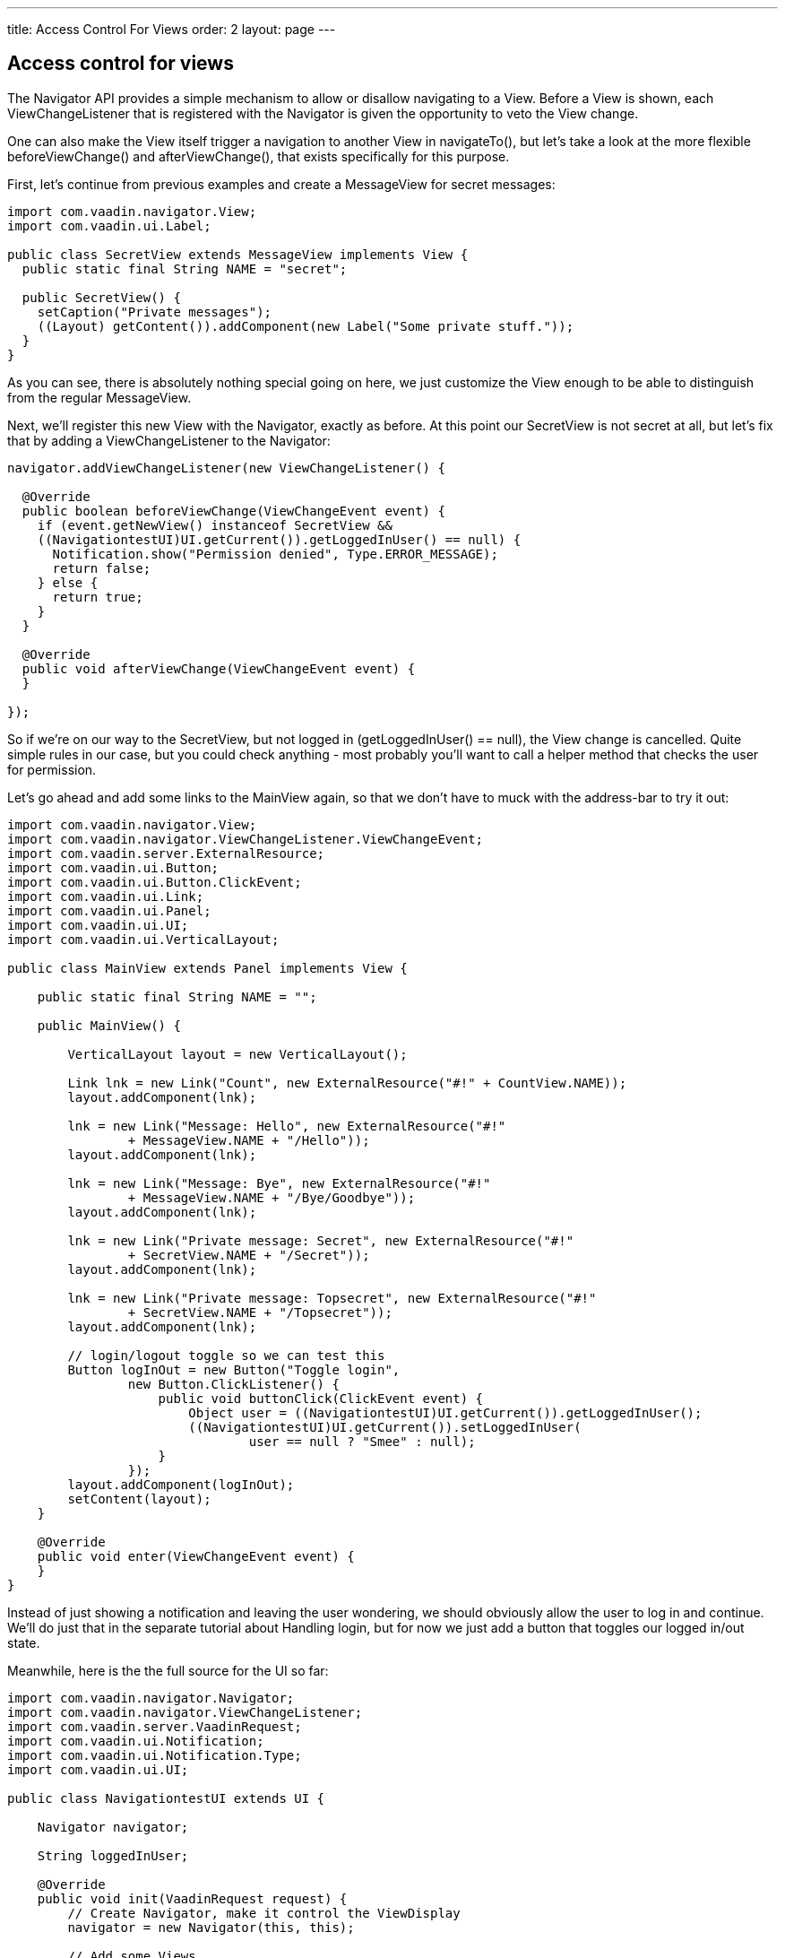---
title: Access Control For Views
order: 2
layout: page
---

[[access-control-for-views]]
Access control for views
------------------------

The Navigator API provides a simple mechanism to allow or disallow
navigating to a View. Before a View is shown, each ViewChangeListener
that is registered with the Navigator is given the opportunity to veto
the View change.

One can also make the View itself trigger a navigation to another View
in navigateTo(), but let's take a look at the more flexible
beforeViewChange() and afterViewChange(), that exists specifically for
this purpose.

First, let's continue from previous examples and create a MessageView
for secret messages:

[source,java]
....
import com.vaadin.navigator.View;
import com.vaadin.ui.Label;

public class SecretView extends MessageView implements View {
  public static final String NAME = "secret";

  public SecretView() {
    setCaption("Private messages");
    ((Layout) getContent()).addComponent(new Label("Some private stuff."));
  }
}
....

As you can see, there is absolutely nothing special going on here, we
just customize the View enough to be able to distinguish from the
regular MessageView.

Next, we'll register this new View with the Navigator, exactly as
before. At this point our SecretView is not secret at all, but let's fix
that by adding a ViewChangeListener to the Navigator:

[source,java]
....
navigator.addViewChangeListener(new ViewChangeListener() {

  @Override
  public boolean beforeViewChange(ViewChangeEvent event) {
    if (event.getNewView() instanceof SecretView &&
    ((NavigationtestUI)UI.getCurrent()).getLoggedInUser() == null) {
      Notification.show("Permission denied", Type.ERROR_MESSAGE);
      return false;
    } else {
      return true;
    }
  }

  @Override
  public void afterViewChange(ViewChangeEvent event) {
  }

});
....

So if we're on our way to the SecretView, but not logged in
(getLoggedInUser() == null), the View change is cancelled. Quite simple
rules in our case, but you could check anything - most probably you'll
want to call a helper method that checks the user for permission.

Let's go ahead and add some links to the MainView again, so that we
don't have to muck with the address-bar to try it out:

[source,java]
....
import com.vaadin.navigator.View;
import com.vaadin.navigator.ViewChangeListener.ViewChangeEvent;
import com.vaadin.server.ExternalResource;
import com.vaadin.ui.Button;
import com.vaadin.ui.Button.ClickEvent;
import com.vaadin.ui.Link;
import com.vaadin.ui.Panel;
import com.vaadin.ui.UI;
import com.vaadin.ui.VerticalLayout;

public class MainView extends Panel implements View {

    public static final String NAME = "";

    public MainView() {

        VerticalLayout layout = new VerticalLayout();

        Link lnk = new Link("Count", new ExternalResource("#!" + CountView.NAME));
        layout.addComponent(lnk);

        lnk = new Link("Message: Hello", new ExternalResource("#!"
                + MessageView.NAME + "/Hello"));
        layout.addComponent(lnk);

        lnk = new Link("Message: Bye", new ExternalResource("#!"
                + MessageView.NAME + "/Bye/Goodbye"));
        layout.addComponent(lnk);

        lnk = new Link("Private message: Secret", new ExternalResource("#!"
                + SecretView.NAME + "/Secret"));
        layout.addComponent(lnk);

        lnk = new Link("Private message: Topsecret", new ExternalResource("#!"
                + SecretView.NAME + "/Topsecret"));
        layout.addComponent(lnk);

        // login/logout toggle so we can test this
        Button logInOut = new Button("Toggle login",
                new Button.ClickListener() {
                    public void buttonClick(ClickEvent event) {
                        Object user = ((NavigationtestUI)UI.getCurrent()).getLoggedInUser();
                        ((NavigationtestUI)UI.getCurrent()).setLoggedInUser(
                                user == null ? "Smee" : null);
                    }
                });
        layout.addComponent(logInOut);
        setContent(layout);
    }

    @Override
    public void enter(ViewChangeEvent event) {
    }
}
....

Instead of just showing a notification and leaving the user wondering,
we should obviously allow the user to log in and continue. We'll do just
that in the separate tutorial about Handling login, but for now we just
add a button that toggles our logged in/out state.

Meanwhile, here is the the full source for the UI so far:

[source,java]
....
import com.vaadin.navigator.Navigator;
import com.vaadin.navigator.ViewChangeListener;
import com.vaadin.server.VaadinRequest;
import com.vaadin.ui.Notification;
import com.vaadin.ui.Notification.Type;
import com.vaadin.ui.UI;

public class NavigationtestUI extends UI {

    Navigator navigator;

    String loggedInUser;

    @Override
    public void init(VaadinRequest request) {
        // Create Navigator, make it control the ViewDisplay
        navigator = new Navigator(this, this);

        // Add some Views
        navigator.addView(MainView.NAME, new MainView()); // no fragment

        // #count will be a new instance each time we navigate to it, counts:
        navigator.addView(CountView.NAME, CountView.class);

        // #message adds a label with whatever it receives as a parameter
        navigator.addView(MessageView.NAME, new MessageView());

        // #secret works as #message, but you need to be logged in
        navigator.addView(SecretView.NAME, new SecretView());

        // we'll handle permissions with a listener here, you could also do
        // that in the View itself.

        navigator.addViewChangeListener(new ViewChangeListener() {

            @Override
            public boolean beforeViewChange(ViewChangeEvent event) {
                if (event.getNewView() instanceof SecretView
                        && ((NavigationtestUI)UI.getCurrent()).getLoggedInUser() == null) {
                    Notification.show("Permission denied", Type.ERROR_MESSAGE);
                    return false;
                } else {
                    return true;
                }
            }

            @Override
            public void afterViewChange(ViewChangeEvent event) {
                System.out.println("After view change");
            }

        });
    }

    public String getLoggedInUser(){
         return loggedInUser;
    }

    public void setLoggedInUser(String user){
         loggedInUser = user;
   }
}
....